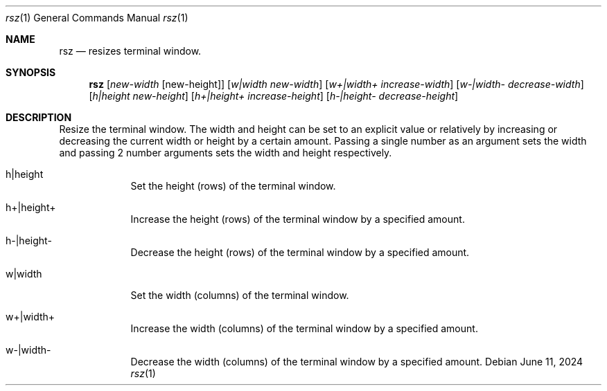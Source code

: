 .Dd June 11, 2024
.Dt rsz 1
.Os Debian
.Sh NAME
.Nm rsz
.Nd resizes terminal window.
.Sh SYNOPSIS
.Nm
.Op Ar new-width Op new-height
.Op Ar w|width new-width
.Op Ar w+|width+ increase-width
.Op Ar w-|width- decrease-width
.Op Ar h|height new-height
.Op Ar h+|height+ increase-height
.Op Ar h-|height- decrease-height
.Sh DESCRIPTION
Resize the terminal window. The width and height can be set to an explicit value
or relatively by increasing or decreasing the current width or height by a
certain amount. Passing a single number as an argument sets the width and
passing 2 number arguments sets the width and height respectively.
.Pp
.Bl -tag -width -indent
.It h|height
Set the height (rows) of the terminal window.
.It h+|height+
Increase the height (rows) of the terminal window by a specified amount.
.It h-|height-
Decrease the height (rows) of the terminal window by a specified amount.
.It w|width
Set the width (columns) of the terminal window.
.It w+|width+
Increase the width (columns) of the terminal window by a specified amount.
.It w-|width-
Decrease the width (columns) of the terminal window by a specified amount.
.El
